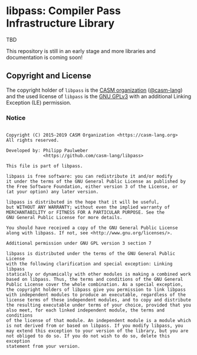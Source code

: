 # 
#   Copyright (C) 2015-2019 CASM Organization <https://casm-lang.org>
#   All rights reserved.
# 
#   Developed by: Philipp Paulweber
#                 <https://github.com/casm-lang/libpass>
# 
#   This file is part of libpass.
# 
#   libpass is free software: you can redistribute it and/or modify
#   it under the terms of the GNU General Public License as published by
#   the Free Software Foundation, either version 3 of the License, or
#   (at your option) any later version.
# 
#   libpass is distributed in the hope that it will be useful,
#   but WITHOUT ANY WARRANTY; without even the implied warranty of
#   MERCHANTABILITY or FITNESS FOR A PARTICULAR PURPOSE. See the
#   GNU General Public License for more details.
# 
#   You should have received a copy of the GNU General Public License
#   along with libpass. If not, see <http://www.gnu.org/licenses/>.
# 
#   Additional permission under GNU GPL version 3 section 7
# 
#   libpass is distributed under the terms of the GNU General Public License
#   with the following clarification and special exception: Linking libpass
#   statically or dynamically with other modules is making a combined work
#   based on libpass. Thus, the terms and conditions of the GNU General
#   Public License cover the whole combination. As a special exception,
#   the copyright holders of libpass give you permission to link libpass
#   with independent modules to produce an executable, regardless of the
#   license terms of these independent modules, and to copy and distribute
#   the resulting executable under terms of your choice, provided that you
#   also meet, for each linked independent module, the terms and conditions
#   of the license of that module. An independent module is a module which
#   is not derived from or based on libpass. If you modify libpass, you
#   may extend this exception to your version of the library, but you are
#   not obliged to do so. If you do not wish to do so, delete this exception
#   statement from your version.
# 
[[https://github.com/casm-lang/casm-lang.logo/raw/master/etc/headline.png]]

#+options: toc:nil


* libpass: Compiler Pass Infrastructure Library

[[https://gitter.im/casm-lang/libpass][https://badges.gitter.im/casm-lang/libpass.png]]
[[https://ci.casm-lang.org/teams/main/pipelines/development/jobs/libpass-master][ @@html:<img src="https://ci.casm-lang.org/api/v1/teams/main/pipelines/development/jobs/libpass-master/badge">@@ ]]
[[https://cirrus-ci.com/github/casm-lang/libpass][https://api.cirrus-ci.com/github/casm-lang/libpass.svg]]
[[https://codecov.io/gh/casm-lang/libpass][https://codecov.io/gh/casm-lang/libpass/badge.svg]]
[[https://github.com/casm-lang/libpass/tags][https://img.shields.io/github/tag/casm-lang/libpass.svg]]
[[https://github.com/casm-lang/libpass/blob/master/LICENSE.txt][https://img.shields.io/badge/license-GPLv3%2BLE-blue.svg]]


TBD

This repository is still in an early stage and more libraries and documentation
is coming soon!


** Copyright and License

The copyright holder of 
=libpass= is the [[https://casm-lang.org][CASM organization]] ([[https://github.com/casm-lang][@casm-lang]]) 
and the used license of 
=libpass= is the [[https://www.gnu.org/licenses/gpl-3.0.html][GNU GPLv3]]
with an additional Linking Exception (LE) permission.

*** Notice

#+begin_src

Copyright (C) 2015-2019 CASM Organization <https://casm-lang.org>
All rights reserved.

Developed by: Philipp Paulweber
              <https://github.com/casm-lang/libpass>

This file is part of libpass.

libpass is free software: you can redistribute it and/or modify
it under the terms of the GNU General Public License as published by
the Free Software Foundation, either version 3 of the License, or
(at your option) any later version.

libpass is distributed in the hope that it will be useful,
but WITHOUT ANY WARRANTY; without even the implied warranty of
MERCHANTABILITY or FITNESS FOR A PARTICULAR PURPOSE. See the
GNU General Public License for more details.

You should have received a copy of the GNU General Public License
along with libpass. If not, see <http://www.gnu.org/licenses/>.

Additional permission under GNU GPL version 3 section 7

libpass is distributed under the terms of the GNU General Public License
with the following clarification and special exception: Linking libpass
statically or dynamically with other modules is making a combined work
based on libpass. Thus, the terms and conditions of the GNU General
Public License cover the whole combination. As a special exception,
the copyright holders of libpass give you permission to link libpass
with independent modules to produce an executable, regardless of the
license terms of these independent modules, and to copy and distribute
the resulting executable under terms of your choice, provided that you
also meet, for each linked independent module, the terms and conditions
of the license of that module. An independent module is a module which
is not derived from or based on libpass. If you modify libpass, you
may extend this exception to your version of the library, but you are
not obliged to do so. If you do not wish to do so, delete this exception
statement from your version.

#+end_src
